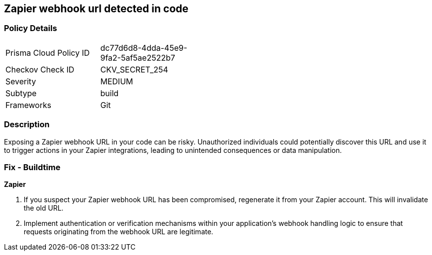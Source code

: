 == Zapier webhook url detected in code


=== Policy Details

[width=45%]
[cols="1,1"]
|===
|Prisma Cloud Policy ID
|dc77d6d8-4dda-45e9-9fa2-5af5ae2522b7

|Checkov Check ID
|CKV_SECRET_254

|Severity
|MEDIUM

|Subtype
|build

|Frameworks
|Git

|===


=== Description

Exposing a Zapier webhook URL in your code can be risky. Unauthorized individuals could potentially discover this URL and use it to trigger actions in your Zapier integrations, leading to unintended consequences or data manipulation. 

=== Fix - Buildtime

*Zapier*

1. If you suspect your Zapier webhook URL has been compromised, regenerate it from your Zapier account. This will invalidate the old URL.
2. Implement authentication or verification mechanisms within your application's webhook handling logic to ensure that requests originating from the webhook URL are legitimate.

